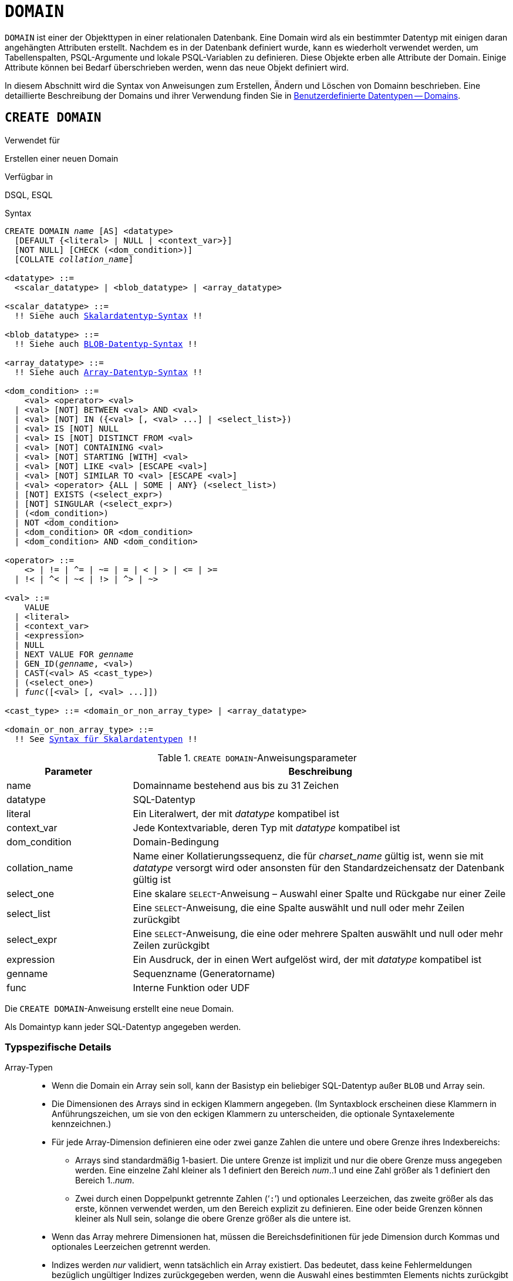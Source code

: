 [[fblangref30-ddl-domn-de]]
= `DOMAIN`

`DOMAIN` ist einer der Objekttypen in einer relationalen Datenbank.
Eine Domain wird als ein bestimmter Datentyp mit einigen daran angehängten Attributen erstellt.
Nachdem es in der Datenbank definiert wurde, kann es wiederholt verwendet werden, um Tabellenspalten, PSQL-Argumente und lokale PSQL-Variablen zu definieren.
Diese Objekte erben alle Attribute der Domain.
Einige Attribute können bei Bedarf überschrieben werden, wenn das neue Objekt definiert wird.

In diesem Abschnitt wird die Syntax von Anweisungen zum Erstellen, Ändern und Löschen von Domainn beschrieben.
Eine detaillierte Beschreibung der Domains und ihrer Verwendung finden Sie in <<fblangref30-datatypes-custom-de,Benutzerdefinierte Datentypen -- Domains>>.

[[fblangref30-ddl-domn-create-de]]
== `CREATE DOMAIN`

.Verwendet für
Erstellen einer neuen Domain

.Verfügbar in
DSQL, ESQL

[[fblangref30-ddl-domn-create-syntax-de]]
.Syntax
[listing,subs="+quotes,macros"]
----
CREATE DOMAIN _name_ [AS] <datatype>
  [DEFAULT {<literal> | NULL | <context_var>}]
  [NOT NULL] [CHECK (<dom_condition>)]
  [COLLATE _collation_name_]

<datatype> ::=
  <scalar_datatype> | <blob_datatype> | <array_datatype>

<scalar_datatype> ::=
  !! Siehe auch <<fblangref30-datatypes-syntax-scalar-de,Skalardatentyp-Syntax>> !!

<blob_datatype> ::=
  !! Siehe auch <<fblangref30-datatypes-syntax-blob-de,BLOB-Datentyp-Syntax>> !!

<array_datatype> ::=
  !! Siehe auch <<fblangref30-datatypes-syntax-array-de,Array-Datentyp-Syntax>> !!

<dom_condition> ::=
    <val> <operator> <val>
  | <val> [NOT] BETWEEN <val> AND <val>
  | <val> [NOT] IN ({<val> [, <val> ...] | <select_list>})
  | <val> IS [NOT] NULL
  | <val> IS [NOT] DISTINCT FROM <val>
  | <val> [NOT] CONTAINING <val>
  | <val> [NOT] STARTING [WITH] <val>
  | <val> [NOT] LIKE <val> [ESCAPE <val>]
  | <val> [NOT] SIMILAR TO <val> [ESCAPE <val>]
  | <val> <operator> {ALL | SOME | ANY} (<select_list>)
  | [NOT] EXISTS (<select_expr>)
  | [NOT] SINGULAR (<select_expr>)
  | (<dom_condition>)
  | NOT <dom_condition>
  | <dom_condition> OR <dom_condition>
  | <dom_condition> AND <dom_condition>

<operator> ::=
    <> | != | ^= | ~= | = | < | > | <= | >=
  | !< | ^< | ~< | !> | ^> | ~>

<val> ::=
    VALUE
  | <literal>
  | <context_var>
  | <expression>
  | NULL
  | NEXT VALUE FOR _genname_
  | GEN_ID(_genname_, <val>)
  | CAST(<val> AS <cast_type>)
  | (<select_one>)
  | _func_([<val> [, <val> ...]])

<cast_type> ::= <domain_or_non_array_type> | <array_datatype>

<domain_or_non_array_type> ::=
  !! See <<fblangref30-datatypes-syntax-scalar-syntax-de,Syntax für Skalardatentypen>> !!
----

[[fblangref30-ddl-tbl-createdomn-de]]
.`CREATE DOMAIN`-Anweisungsparameter
[cols="<1,<3", options="header",stripes="none"]
|===
^| Parameter
^| Beschreibung

|name
|Domainname bestehend aus bis zu 31 Zeichen

|datatype
|SQL-Datentyp

|literal
|Ein Literalwert, der mit _datatype_ kompatibel ist

|context_var
|Jede Kontextvariable, deren Typ mit _datatype_ kompatibel ist

|dom_condition
|Domain-Bedingung

|collation_name
|Name einer Kollatierungssequenz, die für _charset_name_ gültig ist, wenn sie mit _datatype_ versorgt wird oder ansonsten für den Standardzeichensatz der Datenbank gültig ist

|select_one
|Eine skalare `SELECT`-Anweisung – Auswahl einer Spalte und Rückgabe nur einer Zeile

|select_list
|Eine `SELECT`-Anweisung, die eine Spalte auswählt und null oder mehr Zeilen zurückgibt

|select_expr
|Eine `SELECT`-Anweisung, die eine oder mehrere Spalten auswählt und null oder mehr Zeilen zurückgibt

|expression
|Ein Ausdruck, der in einen Wert aufgelöst wird, der mit _datatype_ kompatibel ist

|genname
|Sequenzname (Generatorname)

|func
|Interne Funktion oder UDF
|===

Die `CREATE DOMAIN`-Anweisung erstellt eine neue Domain.

Als Domaintyp kann jeder SQL-Datentyp angegeben werden.

[[fblangref30-ddl-domn-typespec-de]]
=== Typspezifische Details

Array-Typen::
* Wenn die Domain ein Array sein soll, kann der Basistyp ein beliebiger SQL-Datentyp außer `BLOB` und Array sein.
* Die Dimensionen des Arrays sind in eckigen Klammern angegeben.
(Im Syntaxblock erscheinen diese Klammern in Anführungszeichen, um sie von den eckigen Klammern zu unterscheiden, die optionale Syntaxelemente kennzeichnen.)
* Für jede Array-Dimension definieren eine oder zwei ganze Zahlen die untere und obere Grenze ihres Indexbereichs:
** Arrays sind standardmäßig 1-basiert.
Die untere Grenze ist implizit und nur die obere Grenze muss angegeben werden.
Eine einzelne Zahl kleiner als 1 definiert den Bereich __num__..1 und eine Zahl größer als 1 definiert den Bereich 1..__num__.
** Zwei durch einen Doppelpunkt getrennte Zahlen ('```:```') und optionales Leerzeichen, das zweite größer als das erste, können verwendet werden, um den Bereich explizit zu definieren.
Eine oder beide Grenzen können kleiner als Null sein, solange die obere Grenze größer als die untere ist.
* Wenn das Array mehrere Dimensionen hat, müssen die Bereichsdefinitionen für jede Dimension durch Kommas und optionales Leerzeichen getrennt werden.
* Indizes werden _nur_ validiert, wenn tatsächlich ein Array existiert.
Das bedeutet, dass keine Fehlermeldungen bezüglich ungültiger Indizes zurückgegeben werden, wenn die Auswahl eines bestimmten Elements nichts zurückgibt oder wenn ein Array-Feld [constant]`NULL` ist.

String-Typen::
Mit der `CHARACTER SET`-Klausel können Sie den Zeichensatz für die Typen `CHAR`, `VARCHAR` und `BLOB` (`SUB_TYPE TEXT`) angeben.
Wenn der Zeichensatz nicht angegeben ist, wird der als `DEFAULT CHARACTER SET` angegebene Zeichensatz der Datenbank verwendet.
Wenn kein Zeichensatz angegeben wurde, wird beim Erstellen einer Zeichendomäne standardmäßig der Zeichensatz `NONE` verwendet.
+
[WARNING]
====
Mit dem Zeichensatz `NONE` werden Zeichendaten so gespeichert und abgerufen, wie sie übermittelt wurden.
Daten in einer beliebigen Codierung können einer Spalte basierend auf einer solchen Domain hinzugefügt werden, aber es ist unmöglich, diese Daten zu einer Spalte mit einer anderen Codierung hinzuzufügen.
Da keine Transliteration zwischen den Quell- und Zielcodierungen durchgeführt wird, können Fehler auftreten.
====

`DEFAULT`-Klausel::
Mit der optionalen `DEFAULT`-Klausel können Sie einen Standardwert für die Domain angeben.
Dieser Wert wird der Tabellenspalte hinzugefügt, die diese Domain erbt, wenn die `INSERT`-Anweisung ausgeführt wird, wenn kein Wert dafür in der DML-Anweisung angegeben ist.
Lokale Variablen und Argumente in PSQL-Modulen, die auf diese Domain verweisen, werden mit dem Standardwert initialisiert.
Verwenden Sie als Standardwert ein Literal eines kompatiblen Typs oder eine Kontextvariable eines kompatiblen Typs.

`NOT NULL` Constraint::
Spalten und Variablen, die auf einer Domain mit der Einschränkung `NOT NULL` basieren, werden daran gehindert, als `NULL` geschrieben zu werden, d.h. ein Wert ist _erforderlich_.
+
[CAUTION]
====
Achten Sie beim Anlegen einer Domain darauf, keine Einschränkungen anzugeben, die sich widersprechen würden.
Zum Beispiel sind `NOT NULL` und `DEFAULT NULL` widersprüchlich.
====

`CHECK` Constraint(s)::
Die optionale `CHECK`-Klausel gibt Einschränkungen für die Domain an.
Eine Domainneinschränkung gibt Bedingungen an, die von den Werten von Tabellenspalten oder Variablen erfüllt werden müssen, die von der Domain erben.
Eine Bedingung muss in Klammern eingeschlossen werden.
Eine Bedingung ist ein logischer Ausdruck (auch Prädikat genannt), der die booleschen Ergebnisse `TRUE`, `FALSE` und `UNKNOWN` zurückgeben kann.
Eine Bedingung gilt als erfüllt, wenn das Prädikat den Wert `TRUE` oder „`unknown value`“ (entspricht `NULL`) zurückgibt. Liefert das Prädikat `FALSE`, ist die Annahmebedingung nicht erfüllt.

`VALUE` Keyword::
Das Schlüsselwort `VALUE` in einer Domainneinschränkung ersetzt die Tabellenspalte, die auf dieser Domain basiert, oder eine Variable in einem PSQL-Modul.
Es enthält den Wert, der der Variablen oder der Tabellenspalte zugewiesen wurde. `VALUE` kann überall in der `CHECK`-Bedingung verwendet werden, obwohl es normalerweise im linken Teil der Bedingung verwendet wird.

`COLLATE`::
Mit der optionalen `COLLATE`-Klausel können Sie die Kollatierungssequenz angeben, wenn die Domain auf einem der String-Datentypen basiert, einschließlich ``BLOB``s mit Textuntertypen.
Wenn keine Kollatierungssequenz angegeben ist, ist die Kollatierungssequenz diejenige, die zum Zeitpunkt der Erstellung der Domain für den angegebenen Zeichensatz voreingestellt ist.

[[fblangref30-ddl-domn-create-who-de]]
=== Wer kann eine Domain erstellen

Die `CREATE DOMAIN`-Anweisung kann ausgeführt werden durch:

* <<fblangref30-security-administrators-de,Administratoren>>
* Benutzer mit der Berechtigung `CREATE DOMAIN`

[[fblangref30-ddl-createdomnexmpls-de]]
=== `CREATE DOMAIN`-Beispiele

. Erstellen einer Domain, die Werte über 1.000 annehmen kann, mit einem Standardwert von 10.000.
+
[source]
----
CREATE DOMAIN CUSTNO AS
  INTEGER DEFAULT 10000
  CHECK (VALUE > 1000);
----
. Erstellen einer Domain, die die Werte 'Yes' und 'No' in dem beim Erstellen der Datenbank angegebenen Standardzeichensatz annehmen kann.
+
[source]
----
CREATE DOMAIN D_BOOLEAN AS
  CHAR(3) CHECK (VALUE IN ('Yes', 'No'));
----
. Erstellen einer Domain mit dem Zeichensatz `UTF8` und der Kollatierungssequenz `UNICODE_CI_AI`.
+
[source]
----
CREATE DOMAIN FIRSTNAME AS
  VARCHAR(30) CHARACTER SET UTF8
  COLLATE UNICODE_CI_AI;
----
. Erstellen einer Domain vom Typ `DATE`, die NULL nicht akzeptiert und das aktuelle Datum als Standardwert verwendet.
+
[source]
----
CREATE DOMAIN D_DATE AS
  DATE DEFAULT CURRENT_DATE
  NOT NULL;
----
. Erstellen einer Domain, die als Array aus 2 Elementen des Typs `NUMERIC(18, 3)` definiert ist. Der Array-Startindex ist 1.
+
[source]
----
CREATE DOMAIN D_POINT AS
  NUMERIC(18, 3) [2];
----
+
[NOTE]
====
Über einen Array-Typ definierte Domainn können nur zum Definieren von Tabellenspalten verwendet werden.
Sie können keine Arraydomänen verwenden, um lokale Variablen in PSQL-Modulen zu definieren.
====
. Erstellen einer Domain, deren Elemente nur Ländercodes sein können, die in der Tabelle `COUNTRY` definiert sind.
+
[source]
----
CREATE DOMAIN D_COUNTRYCODE AS CHAR(3)
  CHECK (EXISTS(SELECT * FROM COUNTRY
         WHERE COUNTRYCODE = VALUE));
----
+
[NOTE]
====
Das Beispiel wird nur gegeben, um die Möglichkeit zu zeigen, Prädikate mit Abfragen in der Domainntestbedingung zu verwenden.
Es wird nicht empfohlen, diesen Domainnstil in der Praxis zu erstellen, es sei denn, die Nachschlagetabelle enthält Daten, die niemals gelöscht werden.
====

.Siehe auch
<<fblangref30-ddl-domn-alter-de>>, <<fblangref30-ddl-domn-drop-de>>

[[fblangref30-ddl-domn-alter-de]]
== `ALTER DOMAIN`

.Verwendet für
Die aktuellen Attribute einer Domain ändern oder umbenennen

.Verfügbar in
DSQL, ESQL

.Syntax
[listing,subs="+quotes,macros"]
----
ALTER DOMAIN _domain_name_
  [TO _new_name_]
  [TYPE <datatype>]
  [{SET DEFAULT {<literal> | NULL | <context_var>} | DROP DEFAULT}]
  [{SET | DROP} NOT NULL]
  [{ADD [CONSTRAINT] CHECK (<dom_condition>) | DROP CONSTRAINT}]

<datatype> ::=
   <scalar_datatype> | <blob_datatype>

<scalar_datatype> ::=
  !! Vgl. <<fblangref30-datatypes-syntax-scalar-de,Syntax für Skalardatentypen>> !!

<blob_datatype> ::=
  !! Vgl. <<fblangref30-datatypes-syntax-blob-de,Syntax für BLOB-Datentypen>> !!

!! Siehe auch <<fblangref30-ddl-domn-create-syntax-de,`CREATE DOMAIN`-Syntax>> !!
----

[[fblangref30-ddl-tbl-alterdomn-de]]
.`ALTER DOMAIN`-Anweisungsparameter
[cols="<1,<3", options="header",stripes="none"]
|===
^| Parameter
^| Beschreibung

|new_name
|Neuer Name für Domain, bestehend aus bis zu 31 Zeichen

|literal
|Ein Literalwert, der mit _datatype_ kompatibel ist

|context_var
|Jede Kontextvariable, deren Typ mit _datatype_ kompatibel ist
|===

Die `ALTER DOMAIN`-Anweisung ermöglicht Änderungen an den aktuellen Attributen einer Domain, einschließlich ihres Namens.
Sie können beliebig viele Domain-Änderungen in einer `ALTER DOMAIN`-Anweisung vornehmen.

[[fblangref30-ddl-domn-alter-opts-de]]
=== `ALTER DOMAIN`-Klausel

`TO __name__`::
Verwenden Sie die `TO`-Klausel, um die Domain umzubenennen, solange keine Abhängigkeiten von der Domain bestehen, d.h.
Tabellenspalten, lokale Variablen oder Prozedurargumente, die darauf verweisen.

`SET DEFAULT`::
Mit der `SET DEFAULT`-Klausel können Sie einen neuen Standardwert setzen.
Wenn die Domain bereits einen Standardwert hat, muss dieser nicht zuerst gelöscht werden – er wird durch den neuen ersetzt.

`DROP DEFAULT`::
Verwenden Sie diese Klausel, um einen zuvor angegebenen Standardwert zu löschen und durch `NULL` zu ersetzen.

`SET NOT NULL`::
Verwenden Sie diese Klasse, um der Domain eine `NOT NULL`-Einschränkung hinzuzufügen;
Spalten oder Parameter dieser Domain werden daran gehindert, als `NULL` geschrieben zu werden, d.h. ein Wert ist _erforderlich_.
+
[NOTE]
====
Das Hinzufügen einer `NOT NULL`-Einschränkung zu einer vorhandenen Domain unterzieht alle Spalten, die diese Domain verwenden, einer vollständigen Datenvalidierung. Stellen Sie daher sicher, dass die Spalten keine Nullen enthalten, bevor Sie die Änderung vornehmen.
====

`DROP NOT NULL`::
Löschen Sie die Einschränkung `NOT NULL` aus der Domain.
+
[NOTE]
====
Eine explizite `NOT NULL`-Einschränkung für eine Spalte, die von einer Domain abhängt, hat Vorrang vor der Domain.
In dieser Situation wird die Änderung der Domain, um sie auf NULL zu setzen, nicht an die Spalte weitergegeben.
====

`ADD CONSTRAINT CHECK`::
Verwenden Sie die `ADD CONSTRAINT CHECK`-Klausel, um der Domain eine `CHECK`-Beschränkung hinzuzufügen.
Wenn die Domain bereits eine `CHECK`-Beschränkung hat, muss sie zuerst mit einer `ALTER DOMAIN`-Anweisung gelöscht werden, die eine `DROP CONSTRAINT`-Klausel enthält.

`TYPE`::
Die `TYPE`-Klausel wird verwendet, um den Datentyp der Domain in einen anderen, kompatiblen zu ändern.
Das System verbietet jede Änderung des Typs, die zu Datenverlust führen könnte.
Ein Beispiel wäre, wenn die Anzahl der Zeichen im neuen Typ kleiner wäre als im bestehenden.

[IMPORTANT]
====
Wenn Sie die Attribute einer Domain ändern, kann vorhandener PSQL-Code ungültig werden.
Informationen zur Erkennung finden Sie im Artikel <<fblangref30-appx01-supp-rdb-validblr-de,[ref]_Das RDB$VALID_BLR-Feld_>> in Anhang A.
====

[[fblangref30-ddl-domn-cannotalter-de]]
=== Was kann `ALTER DOMAIN` nicht ändern

* Wenn die Domain als Array deklariert wurde, ist es nicht möglich, ihren Typ oder ihre Dimensionen zu ändern;
auch kann kein anderer Typ in einen Array-Typ geändert werden.
* Es gibt keine Möglichkeit, die Standardsortierung zu ändern, ohne die Domain zu löschen und mit den gewünschten Attributen neu zu erstellen.

[[fblangref30-ddl-domn-alter-who-de]]
=== Wer kann eine Domain ändern

Die `ALTER DOMAIN`-Anweisung kann ausgeführt werden durch:

* <<fblangref30-security-administrators-de,Administratoren>>
* Der Inhaber der Domain
* Benutzer mit der Berechtigung `ALTER ANY DOMAIN`

Domainnänderungen können durch Abhängigkeiten von Objekten verhindert werden, für die der Benutzer nicht über ausreichende Berechtigungen verfügt.

[[fblangref30-ddl-domn-alterdomnexmpls-de]]
=== `ALTER DOMAIN`-Beispiele

. Ändern des Datentyps auf `INTEGER` und Einstellen oder Ändern des Standardwerts auf 2.000:
+
[source]
----
ALTER DOMAIN CUSTNO
  TYPE INTEGER
  SET DEFAULT 2000;
----
. Domainnamen ändern
+
[source]
----
ALTER DOMAIN D_BOOLEAN TO D_BOOL;
----
. Löschen des Standardwerts und Hinzufügen einer Einschränkung für die Domain:
+
[source]
----
ALTER DOMAIN D_DATE
  DROP DEFAULT
  ADD CONSTRAINT CHECK (VALUE >= date '01.01.2000');
----
. Ändern der `CHECK`-Beschränkung:
+
[source]
----
ALTER DOMAIN D_DATE
  DROP CONSTRAINT;

ALTER DOMAIN D_DATE
  ADD CONSTRAINT CHECK
    (VALUE BETWEEN date '01.01.1900' AND date '31.12.2100');
----
. Ändern des Datentyps, um die zulässige Zeichenanzahl zu erhöhen:
+
[source]
----
ALTER DOMAIN FIRSTNAME
  TYPE VARCHAR(50) CHARACTER SET UTF8;
----
. Hinzufügen einer `NOT NULL`-Einschränkung:
+
[source]
----
ALTER DOMAIN FIRSTNAME
  SET NOT NULL;
----
. Entfernen einer `NOT NULL`-Einschränkung:
+
[source]
----
ALTER DOMAIN FIRSTNAME
  DROP NOT NULL;
----

.Siehe auch
<<fblangref30-ddl-domn-create-de>>, <<fblangref30-ddl-domn-drop-de>>

[[fblangref30-ddl-domn-drop-de]]
== `DROP DOMAIN`

.Verwendet für
Löschen einer bestehenden Domain

.Verfügbar in
DSQL, ESQL

.Syntax
[listing,subs=+quotes]
----
DROP DOMAIN _domain_name_
----

Die `DROP DOMAIN`-Anweisung löscht eine in der Datenbank vorhandene Domain.
Es ist nicht möglich, eine Domain zu löschen, wenn sie von Datenbanktabellenspalten referenziert oder in einem PSQL-Modul verwendet wird.
Um eine verwendete Domain zu löschen, müssen alle Spalten in allen Tabellen, die auf die Domain verweisen, gelöscht und alle Verweise auf die Domain aus den PSQL-Modulen entfernt werden.

[[fblangref30-ddl-domn-drop-who-de]]
=== Wer kann eine Domain löschen

Die `DROP DOMAIN`-Anweisung kann ausgeführt werden durch:

* <<fblangref30-security-administrators-de,Administratoren>>
* Der Inhaber der Domain
* Benutzer mit dem `DROP ANY DOMAIN`-Privileg

[[fblangref30-ddl-domn-drop-example-de]]
=== Example of `DROP DOMAIN`

.Löschen der COUNTRYNAME-Domain
[source]
----
DROP DOMAIN COUNTRYNAME;
----

.Siehe auch
<<fblangref30-ddl-domn-create-de>>, <<fblangref30-ddl-domn-alter-de>>
